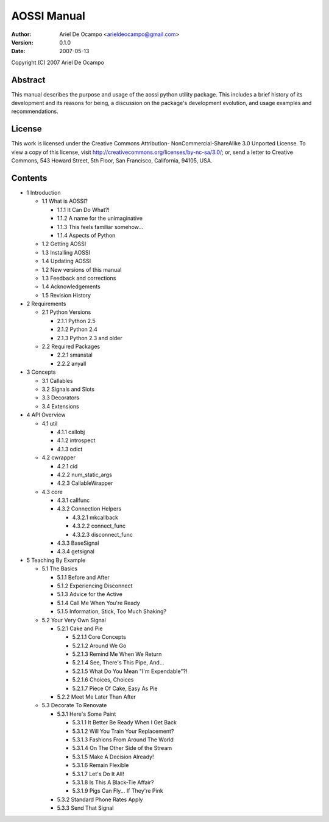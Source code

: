 ==============
AOSSI Manual
==============

:Author: Ariel De Ocampo <arieldeocampo@gmail.com>
:Version: 0.1.0
:Date: 2007-05-13

Copyright (C) 2007 Ariel De Ocampo

Abstract
=========
This manual describes the purpose and usage of the aossi python utility
package. This includes a brief history of its development and its
reasons for being, a discussion on the package's development evolution,
and usage examples and recommendations.

License
=========
This work is licensed under the Creative Commons Attribution-
NonCommercial-ShareAlike 3.0 Unported License. To view a copy of this 
license, visit http://creativecommons.org/licenses/by-nc-sa/3.0/; or, 
send a letter to Creative Commons, 543 Howard Street, 5th Floor, San 
Francisco, California, 94105, USA.

Contents
=========

- 1 Introduction

  - 1.1 What is AOSSI?

    - 1.1.1 It Can Do What?!
    - 1.1.2 A name for the unimaginative
    - 1.1.3 This feels familiar somehow...
    - 1.1.4 Aspects of Python

  - 1.2 Getting AOSSI
  - 1.3 Installing AOSSI
  - 1.4 Updating AOSSI
  - 1.2 New versions of this manual
  - 1.3 Feedback and corrections
  - 1.4 Acknowledgements
  - 1.5 Revision History

- 2 Requirements

  - 2.1 Python Versions

    - 2.1.1 Python 2.5
    - 2.1.2 Python 2.4
    - 2.1.3 Python 2.3 and older
  
  - 2.2 Required Packages

    - 2.2.1 smanstal
    - 2.2.2 anyall

- 3 Concepts

  - 3.1 Callables
  - 3.2 Signals and Slots
  - 3.3 Decorators
  - 3.4 Extensions

- 4 API Overview

  - 4.1 util

    - 4.1.1 callobj
    - 4.1.2 introspect
    - 4.1.3 odict

  - 4.2 cwrapper

    - 4.2.1 cid
    - 4.2.2 num_static_args
    - 4.2.3 CallableWrapper

  - 4.3 core

    - 4.3.1 callfunc
    - 4.3.2 Connection Helpers
      
      - 4.3.2.1 mkcallback
      - 4.3.2.2 connect_func
      - 4.3.2.3 disconnect_func
   
    - 4.3.3 BaseSignal
    - 4.3.4 getsignal

- 5 Teaching By Example

  - 5.1 The Basics

    - 5.1.1 Before and After
    - 5.1.2 Experiencing Disconnect
    - 5.1.3 Advice for the Active
    - 5.1.4 Call Me When You're Ready
    - 5.1.5 Information, Stick, Too Much Shaking?

  - 5.2 Your Very Own Signal

    - 5.2.1 Cake and Pie

      - 5.2.1.1 Core Concepts
      - 5.2.1.2 Around We Go
      - 5.2.1.3 Remind Me When We Return
      - 5.2.1.4 See, There's This Pipe, And...
      - 5.2.1.5 What Do You Mean "I'm Expendable"?!
      - 5.2.1.6 Choices, Choices
      - 5.2.1.7 Piece Of Cake, Easy As Pie

    - 5.2.2 Meet Me Later Than After

  - 5.3 Decorate To Renovate

    - 5.3.1 Here's Some Paint

      - 5.3.1.1 It Better Be Ready When I Get Back
      - 5.3.1.2 Will You Train Your Replacement?
      - 5.3.1.3 Fashions From Around The World
      - 5.3.1.4 On The Other Side of the Stream
      - 5.3.1.5 Make A Decision Already!
      - 5.3.1.6 Remain Flexible
      - 5.3.1.7 Let's Do It All!
      - 5.3.1.8 Is This A Black-Tie Affair?
      - 5.3.1.9 Pigs Can Fly... If They're Pink

    - 5.3.2 Standard Phone Rates Apply
    - 5.3.3 Send That Signal

